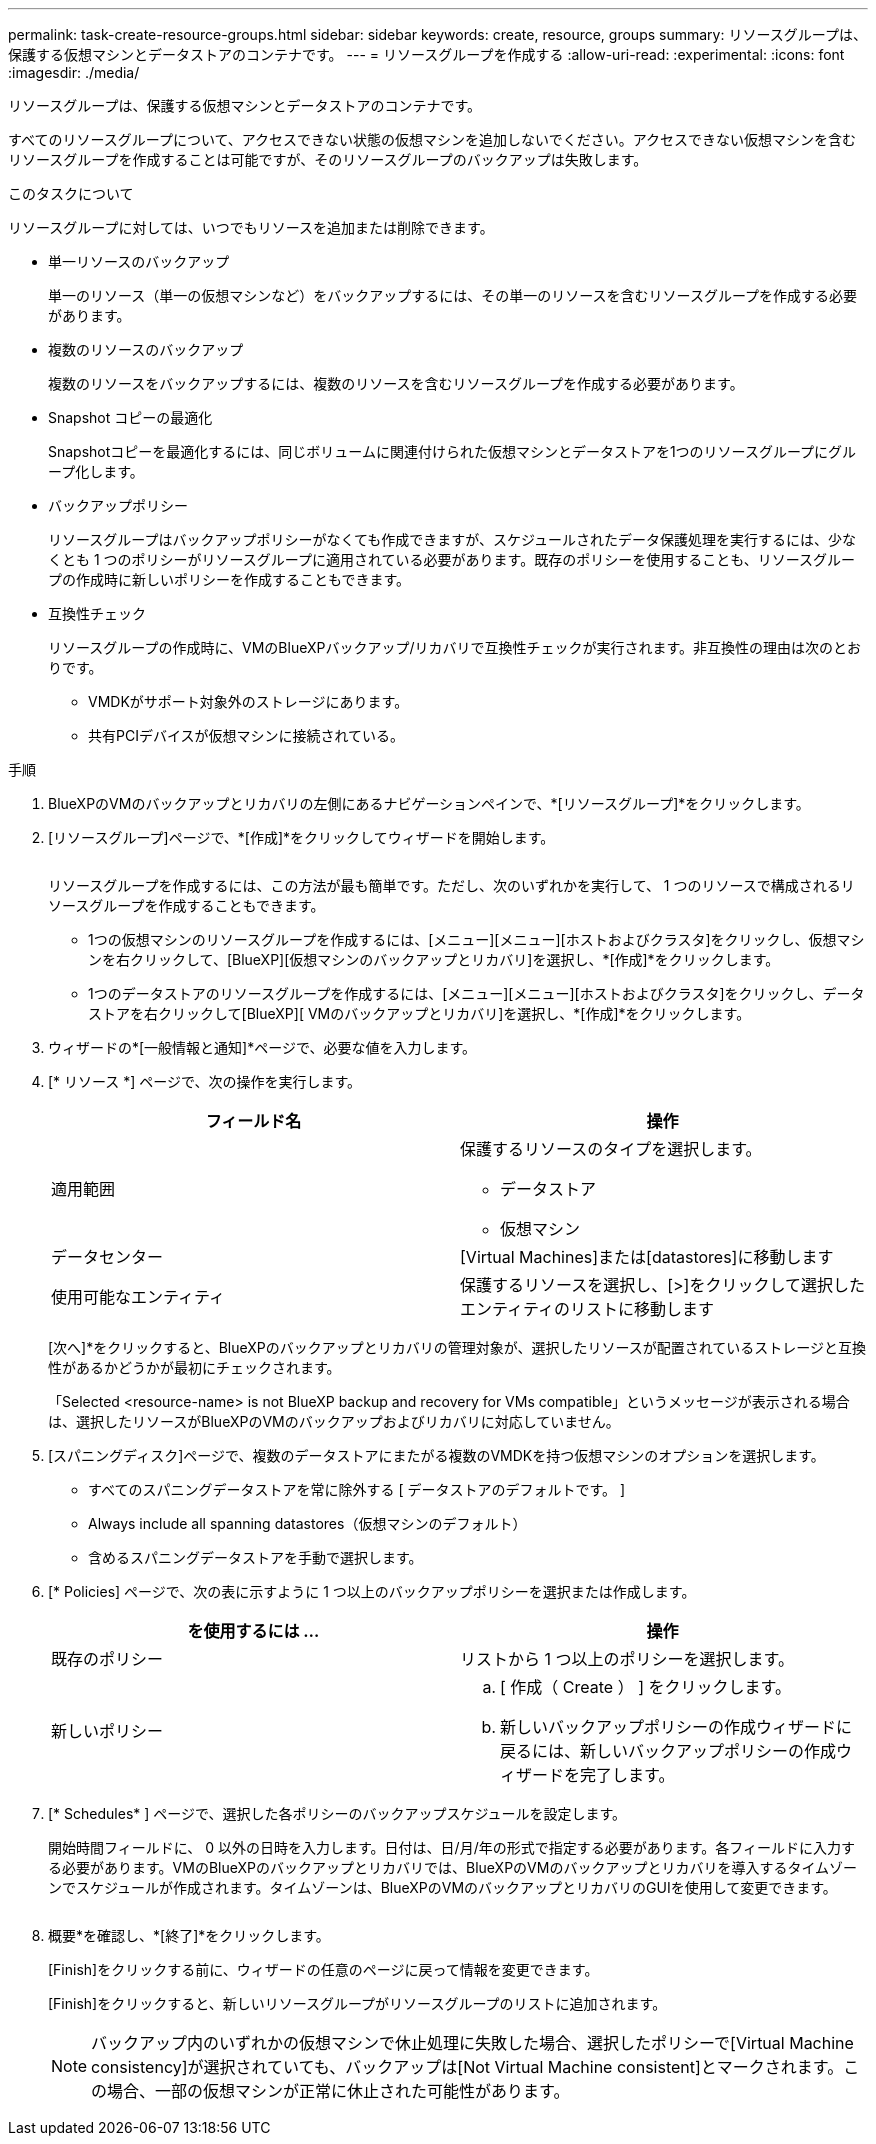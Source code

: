 ---
permalink: task-create-resource-groups.html 
sidebar: sidebar 
keywords: create, resource, groups 
summary: リソースグループは、保護する仮想マシンとデータストアのコンテナです。 
---
= リソースグループを作成する
:allow-uri-read: 
:experimental: 
:icons: font
:imagesdir: ./media/


[role="lead"]
リソースグループは、保護する仮想マシンとデータストアのコンテナです。

すべてのリソースグループについて、アクセスできない状態の仮想マシンを追加しないでください。アクセスできない仮想マシンを含むリソースグループを作成することは可能ですが、そのリソースグループのバックアップは失敗します。

.このタスクについて
リソースグループに対しては、いつでもリソースを追加または削除できます。

* 単一リソースのバックアップ
+
単一のリソース（単一の仮想マシンなど）をバックアップするには、その単一のリソースを含むリソースグループを作成する必要があります。

* 複数のリソースのバックアップ
+
複数のリソースをバックアップするには、複数のリソースを含むリソースグループを作成する必要があります。

* Snapshot コピーの最適化
+
Snapshotコピーを最適化するには、同じボリュームに関連付けられた仮想マシンとデータストアを1つのリソースグループにグループ化します。

* バックアップポリシー
+
リソースグループはバックアップポリシーがなくても作成できますが、スケジュールされたデータ保護処理を実行するには、少なくとも 1 つのポリシーがリソースグループに適用されている必要があります。既存のポリシーを使用することも、リソースグループの作成時に新しいポリシーを作成することもできます。

* 互換性チェック
+
リソースグループの作成時に、VMのBlueXPバックアップ/リカバリで互換性チェックが実行されます。非互換性の理由は次のとおりです。

+
** VMDKがサポート対象外のストレージにあります。
** 共有PCIデバイスが仮想マシンに接続されている。




.手順
. BlueXPのVMのバックアップとリカバリの左側にあるナビゲーションペインで、*[リソースグループ]*をクリックします。
. [リソースグループ]ページで、*[作成]*をクリックしてウィザードを開始します。
+
image:Resource group.png[""]

+
リソースグループを作成するには、この方法が最も簡単です。ただし、次のいずれかを実行して、 1 つのリソースで構成されるリソースグループを作成することもできます。

+
** 1つの仮想マシンのリソースグループを作成するには、[メニュー][メニュー][ホストおよびクラスタ]をクリックし、仮想マシンを右クリックして、[BlueXP][仮想マシンのバックアップとリカバリ]を選択し、*[作成]*をクリックします。
** 1つのデータストアのリソースグループを作成するには、[メニュー][メニュー][ホストおよびクラスタ]をクリックし、データストアを右クリックして[BlueXP][ VMのバックアップとリカバリ]を選択し、*[作成]*をクリックします。


. ウィザードの*[一般情報と通知]*ページで、必要な値を入力します。
. [* リソース *] ページで、次の操作を実行します。
+
[cols="50,50"]
|===
| フィールド名 | 操作 


 a| 
適用範囲
 a| 
保護するリソースのタイプを選択します。

** データストア
** 仮想マシン




 a| 
データセンター
 a| 
[Virtual Machines]または[datastores]に移動します



 a| 
使用可能なエンティティ
 a| 
保護するリソースを選択し、[>]をクリックして選択したエンティティのリストに移動します

|===
+
[次へ]*をクリックすると、BlueXPのバックアップとリカバリの管理対象が、選択したリソースが配置されているストレージと互換性があるかどうかが最初にチェックされます。

+
「Selected <resource-name> is not BlueXP backup and recovery for VMs compatible」というメッセージが表示される場合は、選択したリソースがBlueXPのVMのバックアップおよびリカバリに対応していません。

. [スパニングディスク]ページで、複数のデータストアにまたがる複数のVMDKを持つ仮想マシンのオプションを選択します。
+
** すべてのスパニングデータストアを常に除外する [ データストアのデフォルトです。 ]
** Always include all spanning datastores（仮想マシンのデフォルト）
** 含めるスパニングデータストアを手動で選択します。


. [* Policies] ページで、次の表に示すように 1 つ以上のバックアップポリシーを選択または作成します。
+
[cols="50,50"]
|===
| を使用するには ... | 操作 


 a| 
既存のポリシー
 a| 
リストから 1 つ以上のポリシーを選択します。



 a| 
新しいポリシー
 a| 
.. [ 作成（ Create ） ] をクリックします。
.. 新しいバックアップポリシーの作成ウィザードに戻るには、新しいバックアップポリシーの作成ウィザードを完了します。


|===
. [* Schedules* ] ページで、選択した各ポリシーのバックアップスケジュールを設定します。
+
開始時間フィールドに、 0 以外の日時を入力します。日付は、日/月/年の形式で指定する必要があります。各フィールドに入力する必要があります。VMのBlueXPのバックアップとリカバリでは、BlueXPのVMのバックアップとリカバリを導入するタイムゾーンでスケジュールが作成されます。タイムゾーンは、BlueXPのVMのバックアップとリカバリのGUIを使用して変更できます。

+
image:Schedules.png[""]

. 概要*を確認し、*[終了]*をクリックします。
+
[Finish]をクリックする前に、ウィザードの任意のページに戻って情報を変更できます。

+
[Finish]をクリックすると、新しいリソースグループがリソースグループのリストに追加されます。

+
[NOTE]
====
バックアップ内のいずれかの仮想マシンで休止処理に失敗した場合、選択したポリシーで[Virtual Machine consistency]が選択されていても、バックアップは[Not Virtual Machine consistent]とマークされます。この場合、一部の仮想マシンが正常に休止された可能性があります。

====

